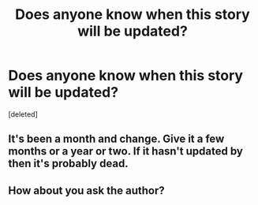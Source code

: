#+TITLE: Does anyone know when this story will be updated?

* Does anyone know when this story will be updated?
:PROPERTIES:
:Score: 0
:DateUnix: 1488312771.0
:DateShort: 2017-Feb-28
:END:
[deleted]


** It's been a month and change. Give it a few months or a year or two. If it hasn't updated by then it's probably dead.
:PROPERTIES:
:Author: Freshenstein
:Score: 5
:DateUnix: 1488317880.0
:DateShort: 2017-Mar-01
:END:


** How about you ask the author?
:PROPERTIES:
:Score: 1
:DateUnix: 1488328170.0
:DateShort: 2017-Mar-01
:END:
